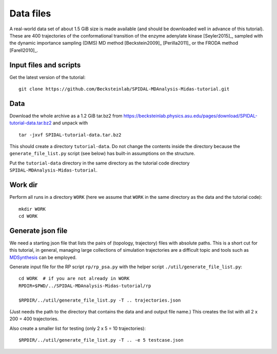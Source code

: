 .. -*- mode: rst; coding: utf-8 -*-

============
 Data files
============

A real-world data set of about 1.5 GiB size is made available (and
should be downloaded well in advance of this tutorial). These are 400
trajectories of the conformational transition of the enzyme adenylate
kinase [Seyler2015]_, sampled with the dynamic importance sampling
(DIMS) MD method [Beckstein2009]_ [Perilla2011]_ or the FRODA method
[Farell2010]_.




Input files and scripts
-----------------------

Get the latest version of the tutorial::

  git clone https://github.com/Becksteinlab/SPIDAL-MDAnalysis-Midas-tutorial.git


Data
----

Download the whole archive as a 1.2 GiB tar.bz2 from
https://becksteinlab.physics.asu.edu/pages/download/SPIDAL-tutorial-data.tar.bz2
and unpack with ::

    tar -jxvf SPIDAL-tutorial-data.tar.bz2

This should create a directory ``tutorial-data``. Do not change the
contents inside the directory because the ``generate_file_list.py``
script (see below) has built-in assumptions on the structure.

Put the ``tutorial-data`` directory in the same directory as the
tutorial code directory ``SPIDAL-MDAnalysis-Midas-tutorial``.


Work dir
--------

Perform all runs in a directory ``WORK`` (here we assume that ``WORK``
in the same directory as the data and the tutorial code)::

  mkdir WORK
  cd WORK


Generate json file
------------------

We need a starting json file that lists the pairs of (topology,
trajectory) files with absolute paths. This is a short cut for this
tutorial, in general, managing large collections of simulation
trajectories are a difficult topic and tools such as MDSynthesis_ can
be employed.

.. _MDSynthesis: http://mdsynthesis.readthedocs.io/

Generate input file for the RP script ``rp/rp_psa.py`` with the helper
script ``./util/generate_file_list.py``::

   cd WORK  # if you are not already in WORK
   RPDIR=$PWD/../SPIDAL-MDAnalysis-Midas-tutorial/rp
   
   $RPDIR/../util/generate_file_list.py -T .. trajectories.json

(Just needs the path to the directory that contains the data and and
output file name.) This creates the list with all 2 x 200 = 400
trajectories.

Also create a smaller list for testing (only 2 x 5 = 10 trajectories)::

   $RPDIR/../util/generate_file_list.py -T .. -e 5 testcase.json

